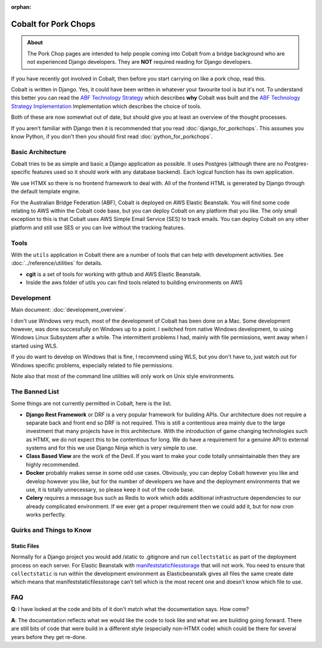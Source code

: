 :orphan:

.. image:: ../../images/cobalt.jpg
 :width: 300
 :alt: Cobalt Chemical Symbol

.. image:: ../../images/pork-chops.jpg
 :width: 300
 :alt: Pork Chops

============================
Cobalt for Pork Chops
============================

.. admonition:: About

    The Pork Chop pages are intended to help people coming into Cobalt from a bridge
    background who are not experienced Django developers. They are **NOT** required
    reading for Django developers.

If you have recently got involved in Cobalt, then before you start
carrying on like a pork chop, read this.

Cobalt is written in Django. Yes, it could have been written in whatever
your favourite tool is but it's not. To understand this better you can read
the `ABF Technology Strategy <https://abftech.atlassian.net/wiki/download/attachments/13795352/ABF%20Technology%20Strategy%20-%202019%20-%202021%20v1.0.pdf?api=v2>`_ which describes **why** Cobalt was built and
the `ABF Technology Strategy Implementation <https://abftech.atlassian.net/wiki/download/attachments/13795352/ABF%20Technology%20Strategy%20Implementation%20-%202019%20-%202021%20v1.pdf?api=v2>`_
Implementation which describes the choice of tools.

Both of these are now somewhat out of date, but should give you at least an
overview of the thought processes.

If you aren't familiar with Django then it is recommended that you
read :doc:`django_for_porkchops`. This assumes you know Python,
if you don't then you should first read :doc:`python_for_porkchops`.

Basic Architecture
==================

Cobalt tries to be as simple and basic a Django application as possible.
It uses Postgres (although there are no Postgres-specific features used
so it should work with any database backend). Each logical function has its
own application.

We use HTMX so there is no frontend framework to deal with. All of the frontend
HTML is generated by Django through the default template engine.

For the Australian Bridge Federation (ABF), Cobalt is deployed on AWS
Elastic Beanstalk. You will find some code relating to AWS within the Cobalt
code base, but you can deploy Cobalt on any platform that you like. The only
small exception to this is that Cobalt uses AWS Simple Email Service (SES) to
track emails. You can deploy Cobalt on any other platform and still use SES
or you can live without the tracking features.

Tools
=====

With the ``utils`` application in Cobalt there are a number of tools that can help with
development activities. See :doc:`../reference/utilities` for details.

- **cgit** is a set of tools for working with github and AWS Elastic Beanstalk.
- Inside the aws folder of utils you can find tools related to building environments on AWS

Development
===========

Main document: :doc:`development_overview`.

I don't use Windows very much, most of the development of Cobalt has been done on a Mac.
Some development however, was done successfully on Windows up to a point. I switched from
native Windows development, to using Windows Linux Subsystem after a while. The intermittent problems
I had, mainly with file permissions, went away when I started using WLS.

If you do want to develop on Windows that is fine, I recommend using WLS, but you don't have to, just
watch out for Windows specific problems, especially related to file permissions.

Note also that most of the command line utilities will only work on Unix style environments.

The Banned List
===============

Some things are not currently permitted in Cobalt, here is the list.

- **Django Rest Framework** or DRF is a very popular framework for building APIs. Our architecture does not require a separate back and front end so DRF is not required. This is still a contentious area mainly due to the large investment that many projects have in this architecture. With the introduction of game changing technologies such as HTMX, we do not expect this to be contentious for long. We do have a requirement for a genuine API to external systems and for this we use Django Ninja which is very simple to use.
- **Class Based View** are the work of the Devil. If you want to make your code totally unmaintainable then they are highly recommended.
- **Docker** probably makes sense in some odd use cases. Obviously, you can deploy Cobalt however you like and develop however you like, but for the number of developers we have and the deployment environments that we use, it is totally unnecessary, so please keep it out of the code base.
- **Celery** requires a message bus such as Redis to work which adds additional infrastructure dependencies to our already complicated environment. If we ever get a proper requirement then we could add it, but for now cron works perfectly.

Quirks and Things to Know
=========================

Static Files
------------

Normally for a Django project you would add /static to .gitignore and run ``collectstatic`` as part of the
deployment process on each server. For Elastic Beanstalk with
`manifeststaticfilesstorage <https://docs.djangoproject.com/en/3.2/ref/contrib/staticfiles/#manifeststaticfilesstorage>`_
that will not work. You need to ensure that ``collectstatic`` is run within the development
environment as Elasticbeanstalk gives all files the same create date which means that
manifeststaticfilesstorage can’t tell which is the most recent one and doesn’t know which file to use.

FAQ
===

**Q**: I have looked at the code and bits of it don't match what the documentation says. How come?

**A**: The documentation reflects what we would like the code to look like and what we are building
going forward. There are still bits of code that were build in a different style (especially non-HTMX code)
which could be there for several years before they get re-done.
